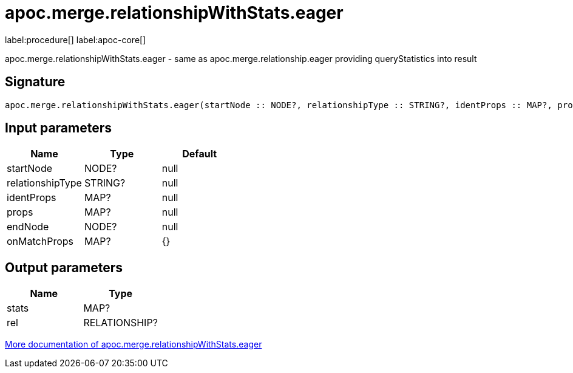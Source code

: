 ////
This file is generated by DocsTest, so don't change it!
////

= apoc.merge.relationshipWithStats.eager
:page-custom-canonical: https://neo4j.com/docs/apoc/current/overview/apoc.merge/apoc.merge.relationshipWithStats.eager/
:description: This section contains reference documentation for the apoc.merge.relationshipWithStats.eager procedure.

label:procedure[] label:apoc-core[]

[.emphasis]
apoc.merge.relationshipWithStats.eager - same as apoc.merge.relationship.eager providing queryStatistics into result

== Signature

[source]
----
apoc.merge.relationshipWithStats.eager(startNode :: NODE?, relationshipType :: STRING?, identProps :: MAP?, props :: MAP?, endNode :: NODE?, onMatchProps = {} :: MAP?) :: (stats :: MAP?, rel :: RELATIONSHIP?)
----

== Input parameters
[.procedures, opts=header]
|===
| Name | Type | Default 
|startNode|NODE?|null
|relationshipType|STRING?|null
|identProps|MAP?|null
|props|MAP?|null
|endNode|NODE?|null
|onMatchProps|MAP?|{}
|===

== Output parameters
[.procedures, opts=header]
|===
| Name | Type 
|stats|MAP?
|rel|RELATIONSHIP?
|===

xref::graph-updates/data-creation.adoc[More documentation of apoc.merge.relationshipWithStats.eager,role=more information]

